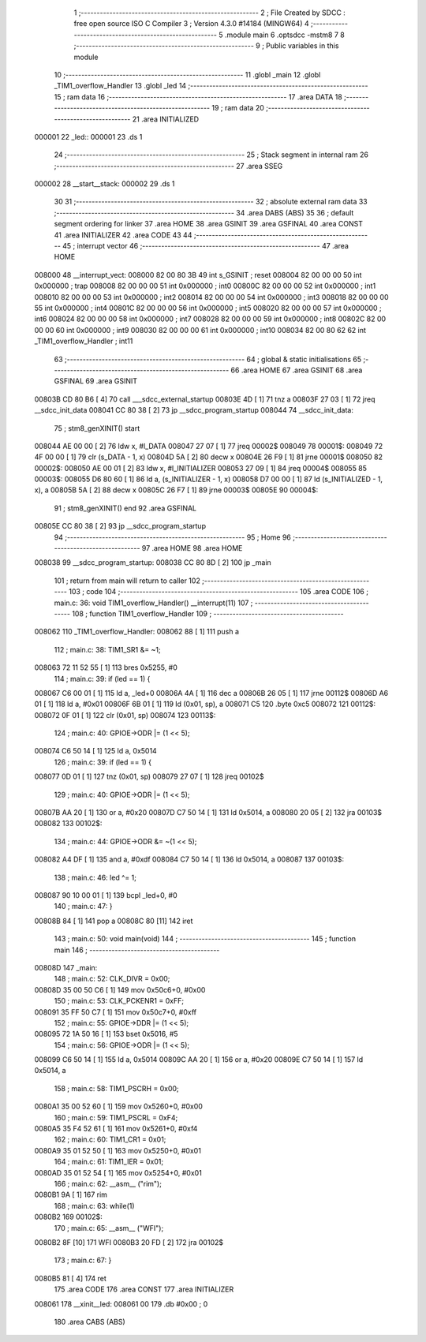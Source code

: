                                       1 ;--------------------------------------------------------
                                      2 ; File Created by SDCC : free open source ISO C Compiler 
                                      3 ; Version 4.3.0 #14184 (MINGW64)
                                      4 ;--------------------------------------------------------
                                      5 	.module main
                                      6 	.optsdcc -mstm8
                                      7 	
                                      8 ;--------------------------------------------------------
                                      9 ; Public variables in this module
                                     10 ;--------------------------------------------------------
                                     11 	.globl _main
                                     12 	.globl _TIM1_overflow_Handler
                                     13 	.globl _led
                                     14 ;--------------------------------------------------------
                                     15 ; ram data
                                     16 ;--------------------------------------------------------
                                     17 	.area DATA
                                     18 ;--------------------------------------------------------
                                     19 ; ram data
                                     20 ;--------------------------------------------------------
                                     21 	.area INITIALIZED
      000001                         22 _led::
      000001                         23 	.ds 1
                                     24 ;--------------------------------------------------------
                                     25 ; Stack segment in internal ram
                                     26 ;--------------------------------------------------------
                                     27 	.area SSEG
      000002                         28 __start__stack:
      000002                         29 	.ds	1
                                     30 
                                     31 ;--------------------------------------------------------
                                     32 ; absolute external ram data
                                     33 ;--------------------------------------------------------
                                     34 	.area DABS (ABS)
                                     35 
                                     36 ; default segment ordering for linker
                                     37 	.area HOME
                                     38 	.area GSINIT
                                     39 	.area GSFINAL
                                     40 	.area CONST
                                     41 	.area INITIALIZER
                                     42 	.area CODE
                                     43 
                                     44 ;--------------------------------------------------------
                                     45 ; interrupt vector
                                     46 ;--------------------------------------------------------
                                     47 	.area HOME
      008000                         48 __interrupt_vect:
      008000 82 00 80 3B             49 	int s_GSINIT ; reset
      008004 82 00 00 00             50 	int 0x000000 ; trap
      008008 82 00 00 00             51 	int 0x000000 ; int0
      00800C 82 00 00 00             52 	int 0x000000 ; int1
      008010 82 00 00 00             53 	int 0x000000 ; int2
      008014 82 00 00 00             54 	int 0x000000 ; int3
      008018 82 00 00 00             55 	int 0x000000 ; int4
      00801C 82 00 00 00             56 	int 0x000000 ; int5
      008020 82 00 00 00             57 	int 0x000000 ; int6
      008024 82 00 00 00             58 	int 0x000000 ; int7
      008028 82 00 00 00             59 	int 0x000000 ; int8
      00802C 82 00 00 00             60 	int 0x000000 ; int9
      008030 82 00 00 00             61 	int 0x000000 ; int10
      008034 82 00 80 62             62 	int _TIM1_overflow_Handler ; int11
                                     63 ;--------------------------------------------------------
                                     64 ; global & static initialisations
                                     65 ;--------------------------------------------------------
                                     66 	.area HOME
                                     67 	.area GSINIT
                                     68 	.area GSFINAL
                                     69 	.area GSINIT
      00803B CD 80 B6         [ 4]   70 	call	___sdcc_external_startup
      00803E 4D               [ 1]   71 	tnz	a
      00803F 27 03            [ 1]   72 	jreq	__sdcc_init_data
      008041 CC 80 38         [ 2]   73 	jp	__sdcc_program_startup
      008044                         74 __sdcc_init_data:
                                     75 ; stm8_genXINIT() start
      008044 AE 00 00         [ 2]   76 	ldw x, #l_DATA
      008047 27 07            [ 1]   77 	jreq	00002$
      008049                         78 00001$:
      008049 72 4F 00 00      [ 1]   79 	clr (s_DATA - 1, x)
      00804D 5A               [ 2]   80 	decw x
      00804E 26 F9            [ 1]   81 	jrne	00001$
      008050                         82 00002$:
      008050 AE 00 01         [ 2]   83 	ldw	x, #l_INITIALIZER
      008053 27 09            [ 1]   84 	jreq	00004$
      008055                         85 00003$:
      008055 D6 80 60         [ 1]   86 	ld	a, (s_INITIALIZER - 1, x)
      008058 D7 00 00         [ 1]   87 	ld	(s_INITIALIZED - 1, x), a
      00805B 5A               [ 2]   88 	decw	x
      00805C 26 F7            [ 1]   89 	jrne	00003$
      00805E                         90 00004$:
                                     91 ; stm8_genXINIT() end
                                     92 	.area GSFINAL
      00805E CC 80 38         [ 2]   93 	jp	__sdcc_program_startup
                                     94 ;--------------------------------------------------------
                                     95 ; Home
                                     96 ;--------------------------------------------------------
                                     97 	.area HOME
                                     98 	.area HOME
      008038                         99 __sdcc_program_startup:
      008038 CC 80 8D         [ 2]  100 	jp	_main
                                    101 ;	return from main will return to caller
                                    102 ;--------------------------------------------------------
                                    103 ; code
                                    104 ;--------------------------------------------------------
                                    105 	.area CODE
                                    106 ;	main.c: 36: void TIM1_overflow_Handler() __interrupt(11)
                                    107 ;	-----------------------------------------
                                    108 ;	 function TIM1_overflow_Handler
                                    109 ;	-----------------------------------------
      008062                        110 _TIM1_overflow_Handler:
      008062 88               [ 1]  111 	push	a
                                    112 ;	main.c: 38: TIM1_SR1 &= ~1;
      008063 72 11 52 55      [ 1]  113 	bres	0x5255, #0
                                    114 ;	main.c: 39: if (led == 1) {
      008067 C6 00 01         [ 1]  115 	ld	a, _led+0
      00806A 4A               [ 1]  116 	dec	a
      00806B 26 05            [ 1]  117 	jrne	00112$
      00806D A6 01            [ 1]  118 	ld	a, #0x01
      00806F 6B 01            [ 1]  119 	ld	(0x01, sp), a
      008071 C5                     120 	.byte 0xc5
      008072                        121 00112$:
      008072 0F 01            [ 1]  122 	clr	(0x01, sp)
      008074                        123 00113$:
                                    124 ;	main.c: 40: GPIOE->ODR |= (1 << 5);
      008074 C6 50 14         [ 1]  125 	ld	a, 0x5014
                                    126 ;	main.c: 39: if (led == 1) {
      008077 0D 01            [ 1]  127 	tnz	(0x01, sp)
      008079 27 07            [ 1]  128 	jreq	00102$
                                    129 ;	main.c: 40: GPIOE->ODR |= (1 << 5);
      00807B AA 20            [ 1]  130 	or	a, #0x20
      00807D C7 50 14         [ 1]  131 	ld	0x5014, a
      008080 20 05            [ 2]  132 	jra	00103$
      008082                        133 00102$:
                                    134 ;	main.c: 44: GPIOE->ODR &= ~(1 << 5);  
      008082 A4 DF            [ 1]  135 	and	a, #0xdf
      008084 C7 50 14         [ 1]  136 	ld	0x5014, a
      008087                        137 00103$:
                                    138 ;	main.c: 46: led  ^= 1;
      008087 90 10 00 01      [ 1]  139 	bcpl	_led+0, #0
                                    140 ;	main.c: 47: }
      00808B 84               [ 1]  141 	pop	a
      00808C 80               [11]  142 	iret
                                    143 ;	main.c: 50: void main(void)
                                    144 ;	-----------------------------------------
                                    145 ;	 function main
                                    146 ;	-----------------------------------------
      00808D                        147 _main:
                                    148 ;	main.c: 52: CLK_DIVR = 0x00;
      00808D 35 00 50 C6      [ 1]  149 	mov	0x50c6+0, #0x00
                                    150 ;	main.c: 53: CLK_PCKENR1 = 0xFF;
      008091 35 FF 50 C7      [ 1]  151 	mov	0x50c7+0, #0xff
                                    152 ;	main.c: 55: GPIOE->DDR |= (1 << 5);
      008095 72 1A 50 16      [ 1]  153 	bset	0x5016, #5
                                    154 ;	main.c: 56: GPIOE->ODR |= (1 << 5);
      008099 C6 50 14         [ 1]  155 	ld	a, 0x5014
      00809C AA 20            [ 1]  156 	or	a, #0x20
      00809E C7 50 14         [ 1]  157 	ld	0x5014, a
                                    158 ;	main.c: 58: TIM1_PSCRH = 0x00;
      0080A1 35 00 52 60      [ 1]  159 	mov	0x5260+0, #0x00
                                    160 ;	main.c: 59: TIM1_PSCRL = 0xF4;
      0080A5 35 F4 52 61      [ 1]  161 	mov	0x5261+0, #0xf4
                                    162 ;	main.c: 60: TIM1_CR1 = 0x01;
      0080A9 35 01 52 50      [ 1]  163 	mov	0x5250+0, #0x01
                                    164 ;	main.c: 61: TIM1_IER = 0x01;
      0080AD 35 01 52 54      [ 1]  165 	mov	0x5254+0, #0x01
                                    166 ;	main.c: 62: __asm__ ("rim");
      0080B1 9A               [ 1]  167 	rim
                                    168 ;	main.c: 63: while(1)
      0080B2                        169 00102$:
                                    170 ;	main.c: 65: __asm__ ("WFI");
      0080B2 8F               [10]  171 	WFI
      0080B3 20 FD            [ 2]  172 	jra	00102$
                                    173 ;	main.c: 67: }
      0080B5 81               [ 4]  174 	ret
                                    175 	.area CODE
                                    176 	.area CONST
                                    177 	.area INITIALIZER
      008061                        178 __xinit__led:
      008061 00                     179 	.db #0x00	; 0
                                    180 	.area CABS (ABS)
